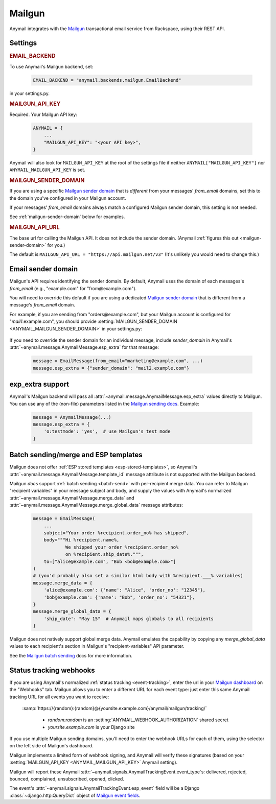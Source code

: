 .. _mailgun-backend:

Mailgun
=======

Anymail integrates with the `Mailgun <https://mailgun.com>`_
transactional email service from Rackspace, using their
REST API.


Settings
--------

.. rubric:: EMAIL_BACKEND

To use Anymail's Mailgun backend, set:

  .. code-block:: python

      EMAIL_BACKEND = "anymail.backends.mailgun.EmailBackend"

in your settings.py.


.. setting:: ANYMAIL_MAILGUN_API_KEY

.. rubric:: MAILGUN_API_KEY

Required. Your Mailgun API key:

  .. code-block:: python

      ANYMAIL = {
          ...
          "MAILGUN_API_KEY": "<your API key>",
      }

Anymail will also look for ``MAILGUN_API_KEY`` at the
root of the settings file if neither ``ANYMAIL["MAILGUN_API_KEY"]``
nor ``ANYMAIL_MAILGUN_API_KEY`` is set.


.. setting:: ANYMAIL_MAILGUN_SENDER_DOMAIN

.. rubric:: MAILGUN_SENDER_DOMAIN

If you are using a specific `Mailgun sender domain`_
that is *different* from your messages' `from_email` domains,
set this to the domain you've configured in your Mailgun account.

If your messages' `from_email` domains always match a configured
Mailgun sender domain, this setting is not needed.

See :ref:`mailgun-sender-domain` below for examples.


.. setting:: ANYMAIL_MAILGUN_API_URL

.. rubric:: MAILGUN_API_URL

The base url for calling the Mailgun API. It does not include
the sender domain. (Anymail :ref:`figures this out <mailgun-sender-domain>`
for you.)

The default is ``MAILGUN_API_URL = "https://api.mailgun.net/v3"``
(It's unlikely you would need to change this.)


.. _mailgun-sender-domain:

Email sender domain
-------------------

Mailgun's API requires identifying the sender domain.
By default, Anymail uses the domain of each messages's `from_email`
(e.g., "example.com" for "from\@example.com").

You will need to override this default if you are using
a dedicated `Mailgun sender domain`_ that is different from
a message's `from_email` domain.

For example, if you are sending from "orders\@example.com", but your
Mailgun account is configured for "*mail1*.example.com", you should provide
:setting:`MAILGUN_SENDER_DOMAIN <ANYMAIL_MAILGUN_SENDER_DOMAIN>` in your settings.py:

    .. code-block:: python
        :emphasize-lines: 4

        ANYMAIL = {
            ...
            "MAILGUN_API_KEY": "<your API key>",
            "MAILGUN_SENDER_DOMAIN": "mail1.example.com"
        }


If you need to override the sender domain for an individual message,
include `sender_domain` in Anymail's :attr:`~anymail.message.AnymailMessage.esp_extra`
for that message:

    .. code-block:: python

        message = EmailMessage(from_email="marketing@example.com", ...)
        message.esp_extra = {"sender_domain": "mail2.example.com"}


.. _Mailgun sender domain:
    https://help.mailgun.com/hc/en-us/articles/202256730-How-do-I-pick-a-domain-name-for-my-Mailgun-account-


.. _mailgun-esp-extra:

exp_extra support
-----------------

Anymail's Mailgun backend will pass all :attr:`~anymail.message.AnymailMessage.esp_extra`
values directly to Mailgun. You can use any of the (non-file) parameters listed in the
`Mailgun sending docs`_. Example:

  .. code-block:: python

      message = AnymailMessage(...)
      message.esp_extra = {
          'o:testmode': 'yes',  # use Mailgun's test mode
      }

.. _Mailgun sending docs: https://documentation.mailgun.com/api-sending.html#sending


.. _mailgun-templates:

Batch sending/merge and ESP templates
-------------------------------------

Mailgun does not offer :ref:`ESP stored templates <esp-stored-templates>`,
so Anymail's :attr:`~anymail.message.AnymailMessage.template_id` message
attribute is not supported with the Mailgun backend.

Mailgun *does* support :ref:`batch sending <batch-send>` with per-recipient
merge data. You can refer to Mailgun "recipient variables" in your
message subject and body, and supply the values with Anymail's
normalized :attr:`~anymail.message.AnymailMessage.merge_data`
and :attr:`~anymail.message.AnymailMessage.merge_global_data`
message attributes:

  .. code-block:: python

      message = EmailMessage(
          ...
          subject="Your order %recipient.order_no% has shipped",
          body="""Hi %recipient.name%,
                  We shipped your order %recipient.order_no%
                  on %recipient.ship_date%.""",
          to=["alice@example.com", "Bob <bob@example.com>"]
      )
      # (you'd probably also set a similar html body with %recipient.___% variables)
      message.merge_data = {
          'alice@example.com': {'name': "Alice", 'order_no': "12345"},
          'bob@example.com': {'name': "Bob", 'order_no': "54321"},
      }
      message.merge_global_data = {
          'ship_date': "May 15"  # Anymail maps globals to all recipients
      }

Mailgun does not natively support global merge data. Anymail emulates
the capability by copying any `merge_global_data` values to each
recipient's section in Mailgun's "recipient-variables" API parameter.

See the `Mailgun batch sending`_ docs for more information.

.. _Mailgun batch sending:
    https://documentation.mailgun.com/user_manual.html#batch-sending


.. _mailgun-webhooks:

Status tracking webhooks
------------------------

If you are using Anymail's normalized :ref:`status tracking <event-tracking>`, enter
the url in your `Mailgun dashboard`_ on the "Webhooks" tab. Mailgun allows you to enter
a different URL for each event type: just enter this same Anymail tracking URL
for all events you want to receive:

   :samp:`https://{random}:{random}@{yoursite.example.com}/anymail/mailgun/tracking/`

     * *random:random* is an :setting:`ANYMAIL_WEBHOOK_AUTHORIZATION` shared secret
     * *yoursite.example.com* is your Django site

If you use multiple Mailgun sending domains, you'll need to enter the webhook
URLs for each of them, using the selector on the left side of Mailgun's dashboard.

Mailgun implements a limited form of webhook signing, and Anymail will verify
these signatures (based on your :setting:`MAILGUN_API_KEY <ANYMAIL_MAILGUN_API_KEY>`
Anymail setting).

Mailgun will report these Anymail :attr:`~anymail.signals.AnymailTrackingEvent.event_type`\s:
delivered, rejected, bounced, complained, unsubscribed, opened, clicked.

The event's :attr:`~anymail.signals.AnymailTrackingEvent.esp_event` field will be
a Django :class:`~django.http.QueryDict` object of `Mailgun event fields`_.

.. _Mailgun dashboard: https://mailgun.com/app/dashboard
.. _Mailgun event fields: https://documentation.mailgun.com/user_manual.html#webhooks
